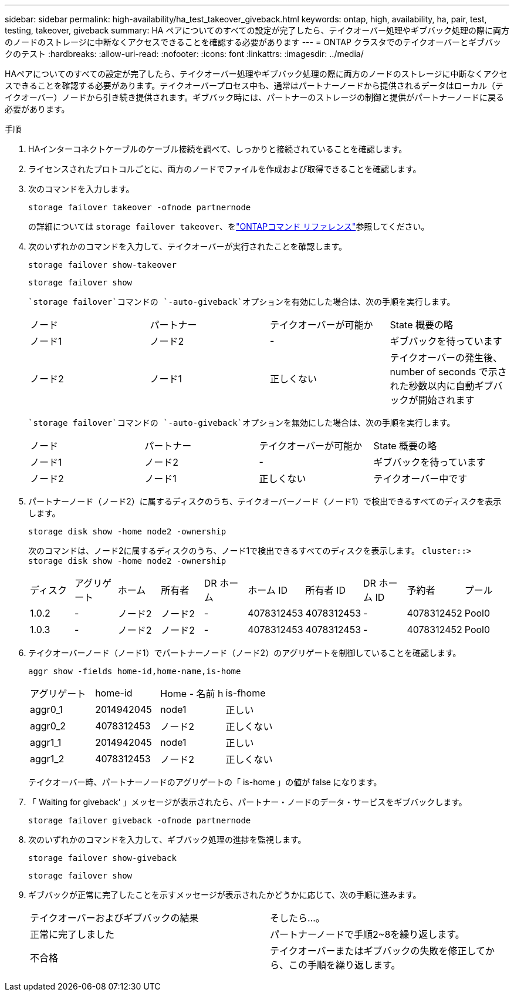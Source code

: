 ---
sidebar: sidebar 
permalink: high-availability/ha_test_takeover_giveback.html 
keywords: ontap, high, availability, ha, pair, test, testing, takeover, giveback 
summary: HA ペアについてのすべての設定が完了したら、テイクオーバー処理やギブバック処理の際に両方のノードのストレージに中断なくアクセスできることを確認する必要があります 
---
= ONTAP クラスタでのテイクオーバーとギブバックのテスト
:hardbreaks:
:allow-uri-read: 
:nofooter: 
:icons: font
:linkattrs: 
:imagesdir: ../media/


[role="lead"]
HAペアについてのすべての設定が完了したら、テイクオーバー処理やギブバック処理の際に両方のノードのストレージに中断なくアクセスできることを確認する必要があります。テイクオーバープロセス中も、通常はパートナーノードから提供されるデータはローカル（テイクオーバー）ノードから引き続き提供されます。ギブバック時には、パートナーのストレージの制御と提供がパートナーノードに戻る必要があります。

.手順
. HAインターコネクトケーブルのケーブル接続を調べて、しっかりと接続されていることを確認します。
. ライセンスされたプロトコルごとに、両方のノードでファイルを作成および取得できることを確認します。
. 次のコマンドを入力します。
+
`storage failover takeover -ofnode partnernode`

+
の詳細については `storage failover takeover`、をlink:https://docs.netapp.com/us-en/ontap-cli/storage-failover-takeover.html["ONTAPコマンド リファレンス"^]参照してください。

. 次のいずれかのコマンドを入力して、テイクオーバーが実行されたことを確認します。
+
`storage failover show-takeover`

+
`storage failover show`

+
--
 `storage failover`コマンドの `-auto-giveback`オプションを有効にした場合は、次の手順を実行します。

|===


| ノード | パートナー | テイクオーバーが可能か | State 概要の略 


| ノード1 | ノード2 | - | ギブバックを待っています 


| ノード2 | ノード1 | 正しくない | テイクオーバーの発生後、 number of seconds で示された秒数以内に自動ギブバックが開始されます 
|===
 `storage failover`コマンドの `-auto-giveback`オプションを無効にした場合は、次の手順を実行します。

|===


| ノード | パートナー | テイクオーバーが可能か | State 概要の略 


| ノード1 | ノード2 | - | ギブバックを待っています 


| ノード2 | ノード1 | 正しくない | テイクオーバー中です 
|===
--
. パートナーノード（ノード2）に属するディスクのうち、テイクオーバーノード（ノード1）で検出できるすべてのディスクを表示します。
+
`storage disk show -home node2 -ownership`

+
--
次のコマンドは、ノード2に属するディスクのうち、ノード1で検出できるすべてのディスクを表示します。
`cluster::> storage disk show -home node2 -ownership`

|===


| ディスク | アグリゲート | ホーム | 所有者 | DR ホーム | ホーム ID | 所有者 ID | DR ホーム ID | 予約者 | プール 


| 1.0.2 | - | ノード2 | ノード2 | - | 4078312453 | 4078312453 | - | 4078312452 | Pool0 


| 1.0.3 | - | ノード2 | ノード2 | - | 4078312453 | 4078312453 | - | 4078312452 | Pool0 
|===
--
. テイクオーバーノード（ノード1）でパートナーノード（ノード2）のアグリゲートを制御していることを確認します。
+
`aggr show ‑fields home‑id,home‑name,is‑home`

+
--
|===


| アグリゲート | home-id | Home - 名前 h | is-fhome 


 a| 
aggr0_1
 a| 
2014942045
 a| 
node1
 a| 
正しい



 a| 
aggr0_2
 a| 
4078312453
 a| 
ノード2
 a| 
正しくない



 a| 
aggr1_1
 a| 
2014942045
 a| 
node1
 a| 
正しい



| aggr1_2 | 4078312453 | ノード2  a| 
正しくない

|===
テイクオーバー時、パートナーノードのアグリゲートの「 is-home 」の値が false になります。

--
. 「 Waiting for giveback' 」メッセージが表示されたら、パートナー・ノードのデータ・サービスをギブバックします。
+
`storage failover giveback -ofnode partnernode`

. 次のいずれかのコマンドを入力して、ギブバック処理の進捗を監視します。
+
`storage failover show-giveback`

+
`storage failover show`

. ギブバックが正常に完了したことを示すメッセージが表示されたかどうかに応じて、次の手順に進みます。
+
--
|===


| テイクオーバーおよびギブバックの結果 | そしたら...。 


| 正常に完了しました | パートナーノードで手順2~8を繰り返します。 


| 不合格 | テイクオーバーまたはギブバックの失敗を修正してから、この手順を繰り返します。 
|===
--

